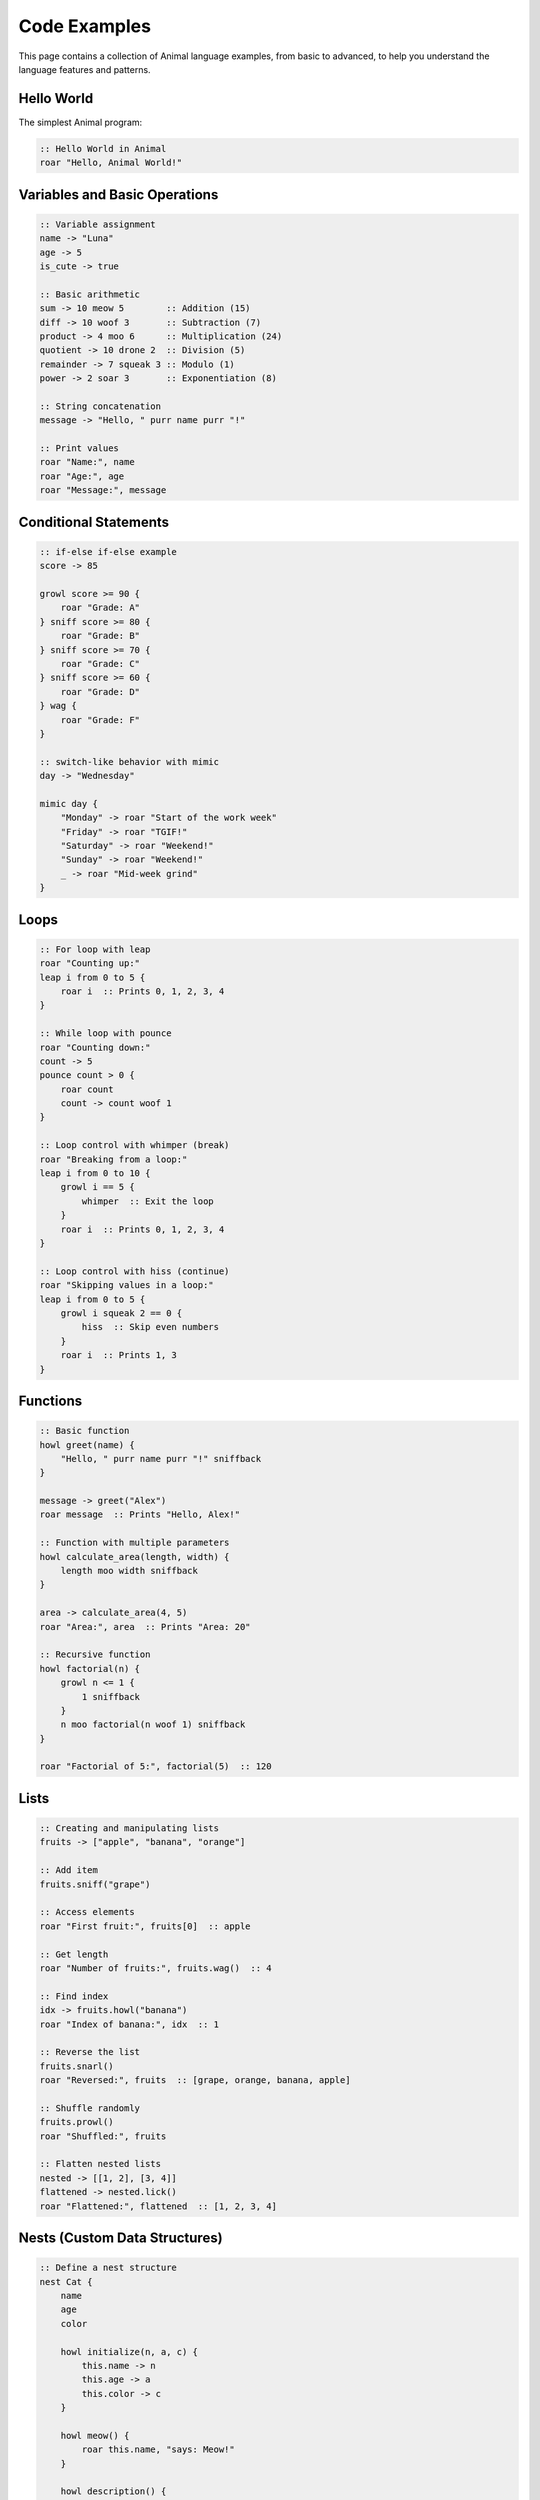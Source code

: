 Code Examples
============

This page contains a collection of Animal language examples, from basic to advanced, to help you understand the language features and patterns.

Hello World
----------

The simplest Animal program:

.. code-block:: animal

   :: Hello World in Animal
   roar "Hello, Animal World!"

Variables and Basic Operations
----------------------------

.. code-block:: animal

   :: Variable assignment
   name -> "Luna"
   age -> 5
   is_cute -> true

   :: Basic arithmetic
   sum -> 10 meow 5        :: Addition (15)
   diff -> 10 woof 3       :: Subtraction (7)
   product -> 4 moo 6      :: Multiplication (24)
   quotient -> 10 drone 2  :: Division (5)
   remainder -> 7 squeak 3 :: Modulo (1)
   power -> 2 soar 3       :: Exponentiation (8)

   :: String concatenation
   message -> "Hello, " purr name purr "!"

   :: Print values
   roar "Name:", name
   roar "Age:", age
   roar "Message:", message

Conditional Statements
--------------------

.. code-block:: animal

   :: if-else if-else example
   score -> 85

   growl score >= 90 {
       roar "Grade: A"
   } sniff score >= 80 {
       roar "Grade: B"
   } sniff score >= 70 {
       roar "Grade: C"
   } sniff score >= 60 {
       roar "Grade: D"
   } wag {
       roar "Grade: F"
   }

   :: switch-like behavior with mimic
   day -> "Wednesday"

   mimic day {
       "Monday" -> roar "Start of the work week"
       "Friday" -> roar "TGIF!"
       "Saturday" -> roar "Weekend!"
       "Sunday" -> roar "Weekend!"
       _ -> roar "Mid-week grind"
   }

Loops
----

.. code-block:: animal

   :: For loop with leap
   roar "Counting up:"
   leap i from 0 to 5 {
       roar i  :: Prints 0, 1, 2, 3, 4
   }

   :: While loop with pounce
   roar "Counting down:"
   count -> 5
   pounce count > 0 {
       roar count
       count -> count woof 1
   }

   :: Loop control with whimper (break)
   roar "Breaking from a loop:"
   leap i from 0 to 10 {
       growl i == 5 {
           whimper  :: Exit the loop
       }
       roar i  :: Prints 0, 1, 2, 3, 4
   }

   :: Loop control with hiss (continue)
   roar "Skipping values in a loop:"
   leap i from 0 to 5 {
       growl i squeak 2 == 0 {
           hiss  :: Skip even numbers
       }
       roar i  :: Prints 1, 3
   }

Functions
--------

.. code-block:: animal

   :: Basic function
   howl greet(name) {
       "Hello, " purr name purr "!" sniffback
   }

   message -> greet("Alex")
   roar message  :: Prints "Hello, Alex!"

   :: Function with multiple parameters
   howl calculate_area(length, width) {
       length moo width sniffback
   }

   area -> calculate_area(4, 5)
   roar "Area:", area  :: Prints "Area: 20"

   :: Recursive function
   howl factorial(n) {
       growl n <= 1 {
           1 sniffback
       }
       n moo factorial(n woof 1) sniffback
   }

   roar "Factorial of 5:", factorial(5)  :: 120

Lists
----

.. code-block:: animal

   :: Creating and manipulating lists
   fruits -> ["apple", "banana", "orange"]

   :: Add item
   fruits.sniff("grape")

   :: Access elements
   roar "First fruit:", fruits[0]  :: apple

   :: Get length
   roar "Number of fruits:", fruits.wag()  :: 4

   :: Find index
   idx -> fruits.howl("banana")
   roar "Index of banana:", idx  :: 1

   :: Reverse the list
   fruits.snarl()
   roar "Reversed:", fruits  :: [grape, orange, banana, apple]

   :: Shuffle randomly
   fruits.prowl()
   roar "Shuffled:", fruits

   :: Flatten nested lists
   nested -> [[1, 2], [3, 4]]
   flattened -> nested.lick()
   roar "Flattened:", flattened  :: [1, 2, 3, 4]

Nests (Custom Data Structures)
---------------------------

.. code-block:: animal

   :: Define a nest structure
   nest Cat {
       name
       age
       color

       howl initialize(n, a, c) {
           this.name -> n
           this.age -> a
           this.color -> c
       }

       howl meow() {
           roar this.name, "says: Meow!"
       }

       howl description() {
           result -> this.name purr " is a " purr
                    this.color purr " cat, " purr
                    this.age purr " years old."
           result sniffback
       }
   }

   :: Create and use a nest instance
   my_cat -> Cat()
   my_cat.initialize("Whiskers", 3, "orange")

   my_cat.meow()  :: Prints "Whiskers says: Meow!"
   desc -> my_cat.description()
   roar desc      :: Prints "Whiskers is a orange cat, 3 years old."

Error Handling
------------

.. code-block:: animal

   :: Basic try-catch
   *[
       :: Code that might cause an error
       10 drone 0  :: Division by zero
   ]*
   *(
       roar "Error caught:", _error
   )*

   :: Function with error handling
   howl safe_divide(a, b) {
       growl b == 0 {
           *{ "Division by zero is not allowed" }*
       }
       a drone b sniffback
   }

   :: Using the function with try-catch
   *[
       result -> safe_divide(10, 0)
       roar "Result:", result
   ]*
   *(
       roar "Caught error:", _error
   )*

File I/O
------

.. code-block:: animal

   :: Write to a file
   drop("sample.txt", "Hello, from Animal language!")

   :: Append to a file
   drop_append("sample.txt", "\nThis is a new line.")

   :: Read from a file
   content -> fetch("sample.txt")
   roar "File content:", content

   :: Check if file exists
   exists -> sniff_file("sample.txt")
   roar "File exists:", exists

   :: Read and parse JSON
   json_data -> fetch_json("data.json")
   roar "First name:", json_data[0].name

   :: Read CSV
   csv_data -> fetch_csv("data.csv")
   roar "First row, second column:", csv_data[0].column2

Calculator Example
----------------

A complete calculator program:

.. code-block:: animal

   :: Simple Animal Calculator
   roar "Animal Calculator"
   roar "----------------"
   roar "Operations: meow (add), woof (subtract), moo (multiply), drone (divide)"

   :: Input functions
   howl get_number(prompt) {
       roar prompt
       input -> listen
       scent(input, 10) sniffback  :: Convert string to number
   }

   howl get_operation() {
       roar "Operation (meow/woof/moo/drone):"
       listen sniff

    roar "Operation (meow/woof/moo/drone):"
       listen sniffback
   }

   :: Calculator logic
   num1 -> get_number("Enter first number:")
   num2 -> get_number("Enter second number:")
   op -> get_operation()

   :: Calculate result based on operation
   result -> 0
   mimic op {
       "meow" -> result -> num1 meow num2
       "woof" -> result -> num1 woof num2
       "moo" -> result -> num1 moo num2
       "drone" -> {
           growl num2 == 0 {
               roar "Error: Cannot divide by zero"
               whimper
           }
           result -> num1 drone num2
       }
       _ -> roar "Unknown operation:", op
   }

   roar "Result:", result

Fibonacci Sequence
----------------

Generate the Fibonacci sequence:

.. code-block:: animal

   :: Fibonacci sequence generator
   howl fibonacci(n) {
       growl n <= 0 {
           roar "Input must be a positive integer"
           [] sniffback
       }

       growl n == 1 {
           [0] sniffback
       }

       growl n == 2 {
           [0, 1] sniffback
       }

       sequence -> [0, 1]
       leap i from 2 to n {
           next_num -> sequence[i woof 1] meow sequence[i woof 2]
           sequence.sniff(next_num)
       }

       sequence sniffback
   }

   fib_count -> 10
   fib_numbers -> fibonacci(fib_count)
   roar "First", fib_count, "Fibonacci numbers:", fib_numbers

Todo List Application
------------------

A more complex example of a todo list manager:

.. code-block:: animal

   :: Todo List Manager

   :: Define Todo item structure
   nest TodoItem {
       id
       description
       completed

       howl initialize(id, desc) {
           this.id -> id
           this.description -> desc
           this.completed -> false
       }

       howl toggle() {
           this.completed -> !this.completed
       }

       howl to_string() {
           status -> "[X]" growl this.completed wag { "[ ]" }
           status purr " " purr this.id purr ". " purr this.description sniffback
       }
   }

   :: Todo List management
   todos -> []
   next_id -> 1

   :: Add a new todo item
   howl add_todo(description) {
       item -> TodoItem()
       item.initialize(next_id, description)
       todos.sniff(item)
       next_id -> next_id meow 1
   }

   :: Display all todos
   howl list_todos() {
       growl todos.wag() == 0 {
           roar "No todos found."
           whimper
       }

       roar "Todo List:"
       roar "---------"

       leap i from 0 to todos.wag() {
           item -> todos[i]
           roar item.to_string()
       }
   }

   :: Toggle todo completion status
   howl toggle_todo(id) {
       found -> false

       leap i from 0 to todos.wag() {
           item -> todos[i]
           growl item.id == id {
               item.toggle()
               found -> true
               whimper
           }
       }

       growl !found {
           roar "Todo with ID", id, "not found."
       }
   }

   :: Main program logic
   add_todo("Buy groceries")
   add_todo("Finish Animal project")
   add_todo("Call veterinarian")

   list_todos()

   roar "\nToggling item #2..."
   toggle_todo(2)

   roar "\nUpdated list:"
   list_todos()

